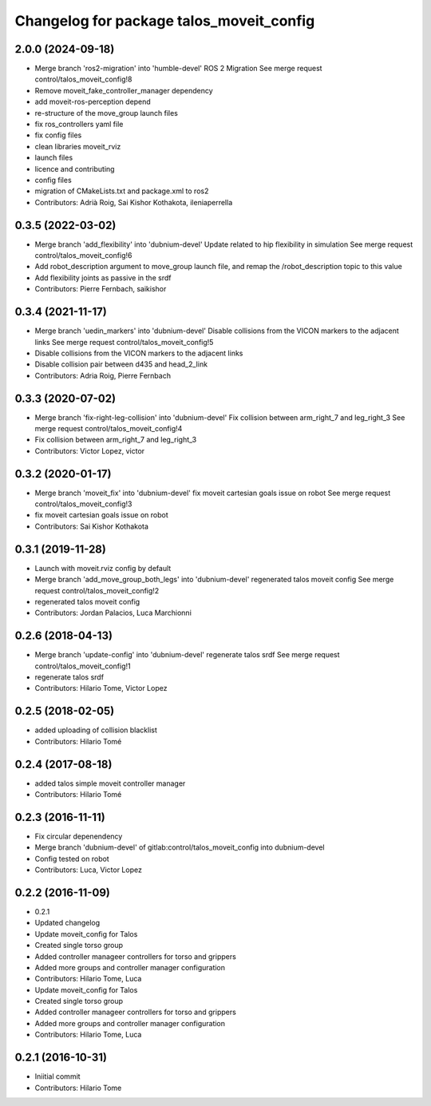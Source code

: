 ^^^^^^^^^^^^^^^^^^^^^^^^^^^^^^^^^^^^^^^^^
Changelog for package talos_moveit_config
^^^^^^^^^^^^^^^^^^^^^^^^^^^^^^^^^^^^^^^^^

2.0.0 (2024-09-18)
------------------
* Merge branch 'ros2-migration' into 'humble-devel'
  ROS 2 Migration
  See merge request control/talos_moveit_config!8
* Remove moveit_fake_controller_manager dependency
* add moveit-ros-perception depend
* re-structure of the move_group launch files
* fix ros_controllers yaml file
* fix config files
* clean libraries moveit_rviz
* launch files
* licence and contributing
* config files
* migration of CMakeLists.txt and package.xml to ros2
* Contributors: Adrià Roig, Sai Kishor Kothakota, ileniaperrella

0.3.5 (2022-03-02)
------------------
* Merge branch 'add_flexibility' into 'dubnium-devel'
  Update related to hip flexibility in simulation
  See merge request control/talos_moveit_config!6
* Add robot_description argument to move_group launch file, and remap the /robot_description topic to this value
* Add flexibility joints as passive in the srdf
* Contributors: Pierre Fernbach, saikishor

0.3.4 (2021-11-17)
------------------
* Merge branch 'uedin_markers' into 'dubnium-devel'
  Disable collisions from the VICON markers to the adjacent links
  See merge request control/talos_moveit_config!5
* Disable collisions from the VICON markers to the adjacent links
* Disable collision pair between d435 and head_2_link
* Contributors: Adria Roig, Pierre Fernbach

0.3.3 (2020-07-02)
------------------
* Merge branch 'fix-right-leg-collision' into 'dubnium-devel'
  Fix collision between arm_right_7 and leg_right_3
  See merge request control/talos_moveit_config!4
* Fix collision between arm_right_7 and leg_right_3
* Contributors: Victor Lopez, victor

0.3.2 (2020-01-17)
------------------
* Merge branch 'moveit_fix' into 'dubnium-devel'
  fix moveit cartesian goals issue on robot
  See merge request control/talos_moveit_config!3
* fix moveit cartesian goals issue on robot
* Contributors: Sai Kishor Kothakota

0.3.1 (2019-11-28)
------------------
* Launch with moveit.rviz config by default
* Merge branch 'add_move_group_both_legs' into 'dubnium-devel'
  regenerated talos moveit config
  See merge request control/talos_moveit_config!2
* regenerated talos moveit config
* Contributors: Jordan Palacios, Luca Marchionni

0.2.6 (2018-04-13)
------------------
* Merge branch 'update-config' into 'dubnium-devel'
  regenerate talos srdf
  See merge request control/talos_moveit_config!1
* regenerate talos srdf
* Contributors: Hilario Tome, Victor Lopez

0.2.5 (2018-02-05)
------------------
* added uploading of collision blacklist
* Contributors: Hilario Tomé

0.2.4 (2017-08-18)
------------------
* added talos simple moveit controller manager
* Contributors: Hilario Tomé

0.2.3 (2016-11-11)
------------------
* Fix circular depenendency
* Merge branch 'dubnium-devel' of gitlab:control/talos_moveit_config into dubnium-devel
* Config tested on robot
* Contributors: Luca, Victor Lopez

0.2.2 (2016-11-09)
------------------
* 0.2.1
* Updated changelog
* Update moveit_config for Talos
* Created single torso group
* Added controller manageer controllers for torso and grippers
* Added more groups and controller manager configuration
* Contributors: Hilario Tome, Luca

* Update moveit_config for Talos
* Created single torso group
* Added controller manageer controllers for torso and grippers
* Added more groups and controller manager configuration
* Contributors: Hilario Tome, Luca

0.2.1 (2016-10-31)
------------------
* Iniitial commit
* Contributors: Hilario Tome
